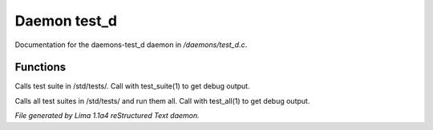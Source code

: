 Daemon test_d
**************

Documentation for the daemons-test_d daemon in */daemons/test_d.c*.

Functions
=========
.. c:function:: void test_suite(string suite_file, int debug)

Calls test suite in /std/tests/.
Call with test_suite(1) to get debug output.


.. c:function:: void test_all(int debug)

Calls all test suites in /std/tests/ and run them all.
Call with test_all(1) to get debug output.



*File generated by Lima 1.1a4 reStructured Text daemon.*
